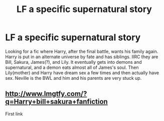 #+TITLE: LF a specific supernatural story

* LF a specific supernatural story
:PROPERTIES:
:Score: 6
:DateUnix: 1480345891.0
:DateShort: 2016-Nov-28
:FlairText: Request
:END:
Looking for a fic where Harry, after the final battle, wants his family again. Harry is put in an alternate universe by fate and has siblings. IIRC they are Bill, Sakura, James(?), and Lily. It eventually gets into demons and supernatural, and a demon eats almost all of James's soul. Then Lily(mother) and Harry have dream sex a few times and then actually have sex. Neville is the BWL and him and his parents are very stuck up.


** [[http://www.lmgtfy.com/?q=Harry+bill+sakura+fanfiction]]

First link
:PROPERTIES:
:Author: Ch1pp
:Score: 1
:DateUnix: 1480367855.0
:DateShort: 2016-Nov-29
:END:
